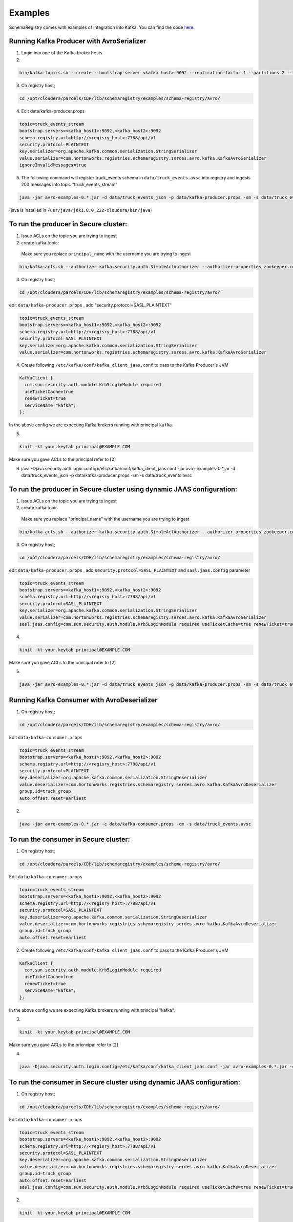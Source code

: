 Examples
========

SchemaRegistry comes with examples of integration into Kafka. You can find the code
`here <https://github.com/hortonworks/registry/tree/master/examples/schema-registry/avro/src/main/java/com/hortonworks/registries/schemaregistry/examples>`_.


Running Kafka Producer with AvroSerializer
~~~~~~~~~~~~~~~~~~~~~~~~~~~~~~~~~~~~~~~~~~

1. Login into one of the Kafka broker hosts

2.

.. code-block:: bash

  bin/kafka-topics.sh --create --bootstrap-server <kafka host>:9092 --replication-factor 1 --partitions 2 --topic truck_events_stream

3. On registry host;

.. code-block:: bash

  cd /opt/cloudera/parcels/CDH/lib/schemaregistry/examples/schema-registry/avro/

4. Edit data/kafka-producer.props

.. code-block:: ruby

  topic=truck_events_stream
  bootstrap.servers=<kafka_host1>:9092,<kafka_host2>:9092
  schema.registry.url=http://<regisry_host>:7788/api/v1
  security.protocol=PLAINTEXT
  key.serializer=org.apache.kafka.common.serialization.StringSerializer
  value.serializer=com.hortonworks.registries.schemaregistry.serdes.avro.kafka.KafkaAvroSerializer
  ignoreInvalidMessages=true

5. The following command will register truck_events schema in ``data/truck_events.avsc`` into registry and ingests 200 messages into topic “truck_events_stream”

.. code-block:: bash

  java -jar avro-examples-0.*.jar -d data/truck_events_json -p data/kafka-producer.props -sm -s data/truck_events.avsc

(java is installed in ``/usr/java/jdk1.8.0_232-cloudera/bin/java``)


To run the producer in Secure cluster:
~~~~~~~~~~~~~~~~~~~~~~~~~~~~~~~~~~~~~~

1. Issue ACLs on the topic you are trying to ingest

2. create kafka topic:

  Make sure you replace ``principal_name`` with the username you are trying to ingest

.. code-block:: bash
   
  bin/kafka-acls.sh --authorizer kafka.security.auth.SimpleAclAuthorizer --authorizer-properties zookeeper.connect=<zookeeper_host>:2181 --add --allow-principal User:principal_name --allow-host "*" --operation All --topic truck_events_stream
   
3. On registry host;

.. code-block:: bash

  cd /opt/cloudera/parcels/CDH/lib/schemaregistry/examples/schema-registry/avro/

edit ``data/kafka-producer.props`` , add "security.protocol=SASL_PLAINTEXT"

.. code-block:: ruby

  topic=truck_events_stream
  bootstrap.servers=<kafka_host1>:9092,<kafka_host2>:9092
  schema.registry.url=http://<regisry_host>:7788/api/v1
  security.protocol=SASL_PLAINTEXT
  key.serializer=org.apache.kafka.common.serialization.StringSerializer
  value.serializer=com.hortonworks.registries.schemaregistry.serdes.avro.kafka.KafkaAvroSerializer

4. Create following ``/etc/kafka/conf/kafka_client_jaas.conf`` to pass to the Kafka Producer's JVM

.. code-block:: ruby

  KafkaClient {
    com.sun.security.auth.module.Krb5LoginModule required
    useTicketCache=true
    renewTicket=true
    serviceName="kafka";
  };
  
In the above config we are expecting Kafka brokers running with principal ``kafka``.

5.

.. code-block:: bash

  kinit -kt your.keytab principal@EXAMPLE.COM
     
Make sure you gave ACLs to the principal refer to [2]

6. java -Djava.security.auth.login.config=/etc/kafka/conf/kafka_client_jaas.conf -jar avro-examples-0.*.jar -d data/truck_events_json -p data/kafka-producer.props -sm -s data/truck_events.avsc


To run the producer in Secure cluster using dynamic JAAS configuration:
~~~~~~~~~~~~~~~~~~~~~~~~~~~~~~~~~~~~~~~~~~~~~~~~~~~~~~~~~~~~~~~~~~~~~~~

1. Issue ACLs on the topic you are trying to ingest

2. create kafka topic

  Make sure you replace "principal_name" with the username you are trying to ingest

.. code-block:: bash

  bin/kafka-acls.sh --authorizer kafka.security.auth.SimpleAclAuthorizer --authorizer-properties zookeeper.connect=<zookeeper_host>:2181 --add --allow-principal User:principal_name --allow-host "*" --operation All --topic truck_events_stream

3. On registry host;

.. code-block:: bash

  cd /opt/cloudera/parcels/CDH/lib/schemaregistry/examples/schema-registry/avro/
   
edit ``data/kafka-producer.props`` , add ``security.protocol=SASL_PLAINTEXT`` and ``sasl.jaas.config`` parameter

.. code-block:: ruby

  topic=truck_events_stream
  bootstrap.servers=<kafka_host1>:9092,<kafka_host2>:9092
  schema.registry.url=http://<regisry_host>:7788/api/v1
  security.protocol=SASL_PLAINTEXT
  key.serializer=org.apache.kafka.common.serialization.StringSerializer
  value.serializer=com.hortonworks.registries.schemaregistry.serdes.avro.kafka.KafkaAvroSerializer
  sasl.jaas.config=com.sun.security.auth.module.Krb5LoginModule required useTicketCache=true renewTicket=true serviceName="kafka";

4.

.. code-block:: bash

  kinit -kt your.keytab principal@EXAMPLE.COM 

Make sure you gave ACLs to the principal refer to [2]

5.

.. code-block:: bash

  java -jar avro-examples-0.*.jar -d data/truck_events_json -p data/kafka-producer.props -sm -s data/truck_events.avsc



Running Kafka Consumer with AvroDeserializer
~~~~~~~~~~~~~~~~~~~~~~~~~~~~~~~~~~~~~~~~~~~~

1. On registry host;

.. code-block:: bash

  cd /opt/cloudera/parcels/CDH/lib/schemaregistry/examples/schema-registry/avro/

Edit ``data/kafka-consumer.props``

.. code-block:: ruby

  topic=truck_events_stream
  bootstrap.servers=<kafka_host1>:9092,<kafka_host2>:9092
  schema.registry.url=http://<regisry_host>:7788/api/v1
  security.protocol=PLAINTEXT
  key.deserializer=org.apache.kafka.common.serialization.StringDeserializer
  value.deserializer=com.hortonworks.registries.schemaregistry.serdes.avro.kafka.KafkaAvroDeserializer
  group.id=truck_group
  auto.offset.reset=earliest

2.

.. code-block:: bash

  java -jar avro-examples-0.*.jar -c data/kafka-consumer.props -cm -s data/truck_events.avsc



To run the consumer in Secure cluster:
~~~~~~~~~~~~~~~~~~~~~~~~~~~~~~~~~~~~~~

1. On registry host;

.. code-block:: bash

  cd /opt/cloudera/parcels/CDH/lib/schemaregistry/examples/schema-registry/avro/

Edit ``data/kafka-consumer.props``

.. code-block:: ruby

 topic=truck_events_stream
 bootstrap.servers=<kafka_host1>:9092,<kafka_host2>:9092
 schema.registry.url=http://<regisry_host>:7788/api/v1
 security.protocol=SASL_PLAINTEXT
 key.deserializer=org.apache.kafka.common.serialization.StringDeserializer
 value.deserializer=com.hortonworks.registries.schemaregistry.serdes.avro.kafka.KafkaAvroDeserializer
 group.id=truck_group
 auto.offset.reset=earliest

2. Create following ``/etc/kafka/conf/kafka_client_jaas.conf`` to pass to the Kafka Producer's JVM

.. code-block:: ruby

  KafkaClient {
    com.sun.security.auth.module.Krb5LoginModule required
    useTicketCache=true
    renewTicket=true
    serviceName="kafka";
  };
   
In the above config we are expecting Kafka brokers running with principal "kafka".

3.

.. code-block:: bash

  kinit -kt your.keytab principal@EXAMPLE.COM
     
Make sure you gave ACLs to the pricncipal refer to [2]

4.

.. code-block:: bash

  java -Djava.security.auth.login.config=/etc/kafka/conf/kafka_client_jaas.conf -jar avro-examples-0.*.jar -c data/kafka-consumer.props -cm


To run the consumer in Secure cluster using dynamic JAAS configuration:
~~~~~~~~~~~~~~~~~~~~~~~~~~~~~~~~~~~~~~~~~~~~~~~~~~~~~~~~~~~~~~~~~~~~~~~

1. On registry host;

.. code-block:: bash

  cd /opt/cloudera/parcels/CDH/lib/schemaregistry/examples/schema-registry/avro/

Edit ``data/kafka-consumer.props``

.. code-block:: ruby

 topic=truck_events_stream
 bootstrap.servers=<kafka_host1>:9092,<kafka_host2>:9092
 schema.registry.url=http://<regisry_host>:7788/api/v1
 security.protocol=SASL_PLAINTEXT
 key.deserializer=org.apache.kafka.common.serialization.StringDeserializer
 value.deserializer=com.hortonworks.registries.schemaregistry.serdes.avro.kafka.KafkaAvroDeserializer
 group.id=truck_group
 auto.offset.reset=earliest
 sasl.jaas.config=com.sun.security.auth.module.Krb5LoginModule required useTicketCache=true renewTicket=true serviceName="kafka";

2.

.. code-block:: bash

  kinit -kt your.keytab principal@EXAMPLE.COM

Make sure you gave ACLs to the pricncipal refer to [2]

3.

.. code-block:: bash

  java -jar avro-examples-0.*.jar -c data/kafka-consumer.props -cm
